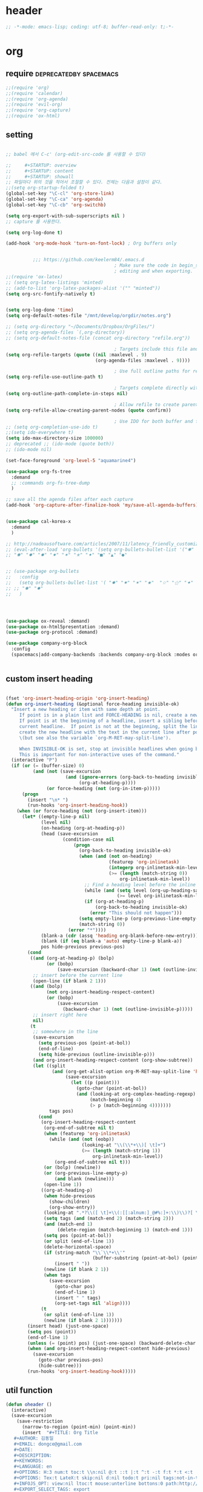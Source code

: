 # -*- coding: utf-8; -*-


* header
  #+BEGIN_SRC emacs-lisp
    ;; -*-mode: emacs-lisp; coding: utf-8; buffer-read-only: t;-*-
  #+END_SRC

* org 
** require                                          :deprecatedby:spacemacs:
   #+BEGIN_SRC emacs-lisp 
     ;;(require 'org)
     ;;(require 'calendar)
     ;;(require 'org-agenda)
     ;;(require 'evil-org)
     ;;(require 'org-capture)
     ;;(require 'ox-html)
   #+END_SRC
** setting
   #+BEGIN_SRC emacs-lisp

     ;; babel 에서 C-c' (org-edit-src-code 를 사용할 수 있다)

     ;;     #+STARTUP: overview
     ;;     #+STARTUP: content
     ;;     #+STARTUP: showall
     ;; 파일마다 위의 것을 적어서 조절할 수 있다. 전체는 다음과 설정이 같다. 
     ;;(setq org-startup-folded t)
     (global-set-key "\C-cl" 'org-store-link)
     (global-set-key "\C-ca" 'org-agenda)
     (global-set-key "\C-cb" 'org-switchb)

     (setq org-export-with-sub-superscripts nil )
     ;; capture 를 사용한다. 

     (setq org-log-done t)

     (add-hook 'org-mode-hook 'turn-on-font-lock) ; Org buffers only


               ;;; https://github.com/keelerm84/.emacs.d
                                             ; Make sure the code in begin_src blocks is colorized both when
                                             ; editing and when exporting.
     ;;(require 'ox-latex)
     ;; (setq org-latex-listings 'minted)
     ;; (add-to-list 'org-latex-packages-alist '("" "minted"))
     (setq org-src-fontify-natively t)


     (setq org-log-done 'time)
     (setq org-default-notes-file "/mnt/develop/orgdir/notes.org")

     ;; (setq org-directory "~/Documents/Dropbox/OrgFiles/")
     ;; (setq org-agenda-files `(,org-directory))
     ;; (setq org-default-notes-file (concat org-directory "refile.org"))

                                             ; Targets include this file and any file contributing to the agenda - up to 9 levels deep
     (setq org-refile-targets (quote ((nil :maxlevel . 9)
                                      (org-agenda-files :maxlevel . 9))))

                                             ; Use full outline paths for refile targets - we file directly with IDO
     (setq org-refile-use-outline-path t)

                                             ; Targets complete directly with IDO
     (setq org-outline-path-complete-in-steps nil)

                                             ; Allow refile to create parent tasks with confirmation
     (setq org-refile-allow-creating-parent-nodes (quote confirm))

                                             ; Use IDO for both buffer and file completion and ido-everywhere to t
     ;; (setq org-completion-use-ido t)
     ;;(setq ido-everywhere t)
     (setq ido-max-directory-size 100000)
     ;; deprecated ;; (ido-mode (quote both))
     ;; (ido-mode nil)

     (set-face-foreground 'org-level-5 "aquamarine4")

     (use-package org-fs-tree 
       :demand
       ;; :commands org-fs-tree-dump
       )

     ;; save all the agenda files after each capture
     (add-hook 'org-capture-after-finalize-hook 'my/save-all-agenda-buffers)


     (use-package cal-korea-x
       :demand
       )

     ;; http://nadeausoftware.com/articles/2007/11/latency_friendly_customized_bullets_using_unicode_characters
     ;; (eval-after-load 'org-bullets '(setq org-bullets-bullet-list '("✺" "✹" "✸" "✷" "✶" "✭" "✦" "■" "▲" "●" )))
     ;; "✺" "✹" "✸" "✷" "✶" "✭" "✦" "■" "▲" "●"


     ;; (use-package org-bullets
     ;;   :config
     ;;   (setq org-bullets-bullet-list '( "✸" "✷" "✶" "★"  "☆" "⚝" "✦" "■" "▲" "●" ))
     ;; ;; "✺" "✹"
     ;;   )




     (use-package ox-reveal :demand)
     (use-package ox-html5presentation :demand)
     (use-package org-protocol :demand)

     (use-package company-org-block
       :config
       (spacemacs|add-company-backends :backends company-org-block :modes org-mode))


   #+END_SRC

** custom insert heading

   #+BEGIN_SRC emacs-lisp

     (fset 'org-insert-heading-origin 'org-insert-heading)
     (defun org-insert-heading (&optional force-heading invisible-ok)
       "Insert a new heading or item with same depth at point.
          If point is in a plain list and FORCE-HEADING is nil, create a new list item.
          If point is at the beginning of a headline, insert a sibling before the
          current headline.  If point is not at the beginning, split the line,
          create the new headline with the text in the current line after point
          \(but see also the variable `org-M-RET-may-split-line').

          When INVISIBLE-OK is set, stop at invisible headlines when going back.
          This is important for non-interactive uses of the command."
       (interactive "P")
       (if (or (= (buffer-size) 0)
               (and (not (save-excursion
                           (and (ignore-errors (org-back-to-heading invisible-ok))
                                (org-at-heading-p))))
                    (or force-heading (not (org-in-item-p)))))
           (progn
             (insert "\n* ")
             (run-hooks 'org-insert-heading-hook))
         (when (or force-heading (not (org-insert-item)))
           (let* ((empty-line-p nil)
                  (level nil)
                  (on-heading (org-at-heading-p))
                  (head (save-excursion
                          (condition-case nil
                              (progn
                                (org-back-to-heading invisible-ok)
                                (when (and (not on-heading)
                                           (featurep 'org-inlinetask)
                                           (integerp org-inlinetask-min-level)
                                           (>= (length (match-string 0))
                                               org-inlinetask-min-level))
                                  ;; Find a heading level before the inline task
                                  (while (and (setq level (org-up-heading-safe))
                                              (>= level org-inlinetask-min-level)))
                                  (if (org-at-heading-p)
                                      (org-back-to-heading invisible-ok)
                                    (error "This should not happen")))
                                (setq empty-line-p (org-previous-line-empty-p))
                                (match-string 0))
                            (error "*"))))
                  (blank-a (cdr (assq 'heading org-blank-before-new-entry)))
                  (blank (if (eq blank-a 'auto) empty-line-p blank-a))
                  pos hide-previous previous-pos)
             (cond
              ((and (org-at-heading-p) (bolp)
                    (or (bobp)
                        (save-excursion (backward-char 1) (not (outline-invisible-p)))))
               ;; insert before the current line
               (open-line (if blank 2 1)))
              ((and (bolp)
                    (not org-insert-heading-respect-content)
                    (or (bobp)
                        (save-excursion
                          (backward-char 1) (not (outline-invisible-p)))))
               ;; insert right here
               nil)
              (t
               ;; somewhere in the line
               (save-excursion
                 (setq previous-pos (point-at-bol))
                 (end-of-line)
                 (setq hide-previous (outline-invisible-p)))
               (and org-insert-heading-respect-content (org-show-subtree))
               (let ((split
                      (and (org-get-alist-option org-M-RET-may-split-line 'headline)
                           (save-excursion
                             (let ((p (point)))
                               (goto-char (point-at-bol))
                               (and (looking-at org-complex-heading-regexp)
                                    (match-beginning 4)
                                    (> p (match-beginning 4)))))))
                     tags pos)
                 (cond
                  (org-insert-heading-respect-content
                   (org-end-of-subtree nil t)
                   (when (featurep 'org-inlinetask)
                     (while (and (not (eobp))
                                 (looking-at "\\(\\*+\\)[ \t]+")
                                 (>= (length (match-string 1))
                                     org-inlinetask-min-level))
                       (org-end-of-subtree nil t)))
                   (or (bolp) (newline))
                   (or (org-previous-line-empty-p)
                       (and blank (newline)))
                   (open-line 1))
                  ((org-at-heading-p)
                   (when hide-previous
                     (show-children)
                     (org-show-entry))
                   (looking-at ".*?\\([ \t]+\\(:[[:alnum:]_@#%:]+:\\)\\)?[ \t]*$")
                   (setq tags (and (match-end 2) (match-string 2)))
                   (and (match-end 1)
                        (delete-region (match-beginning 1) (match-end 1)))
                   (setq pos (point-at-bol))
                   (or split (end-of-line 1))
                   (delete-horizontal-space)
                   (if (string-match "\\`\\*+\\'"
                                     (buffer-substring (point-at-bol) (point)))
                       (insert " "))
                   (newline (if blank 2 1))
                   (when tags
                     (save-excursion
                       (goto-char pos)
                       (end-of-line 1)
                       (insert " " tags)
                       (org-set-tags nil 'align))))
                  (t
                   (or split (end-of-line 1))
                   (newline (if blank 2 1)))))))
             (insert head) (just-one-space)
             (setq pos (point))
             (end-of-line 1)
             (unless (= (point) pos) (just-one-space) (backward-delete-char 1))
             (when (and org-insert-heading-respect-content hide-previous)
               (save-excursion
                 (goto-char previous-pos)
                 (hide-subtree)))
             (run-hooks 'org-insert-heading-hook)))))
   #+END_SRC
** util function 
    #+BEGIN_SRC emacs-lisp
      (defun oheader () 
        (interactive)
        (save-excursion
          (save-restriction
            (narrow-to-region (point-min) (point-min))
            (insert  "#+TITLE: Org Title
         ,#+AUTHOR: 김동일
         ,#+EMAIL: dongce@gmail.com
         ,#+DATE: 
         ,#+DESCRIPTION: 
         ,#+KEYWORDS:
         ,#+LANGUAGE: en
         ,#+OPTIONS: H:3 num:t toc:t \\n:nil @:t ::t |:t ^:t -:t f:t *:t <:t
         ,#+OPTIONS: Tex:t LateX:t skip:nil d:nil todo:t pri:nil tags:not-in-toc
         ,#+INFOJS_OPT: view:nil ltoc:t mouse:unterline bottons:0 path:http://orgmode.org/org-info.js
         ,#+EXPORT_SELECT_TAGS: export
         ,#+EXPORT_EXCLUDE_TAGS: noexport
         ,#+LINK_UP:
         ,#+LINK_HOME:
         ,#+XSLT:")))) 

      (defun org-insert-star( &optional arg)

        (interactive "^p") 
        (or arg (setq arg 1))
        (move-beginning-of-line nil) 
        (while (looking-at "\\*+") (forward-char)) 

        (while (> arg 0)
          (insert "*")
          (setq arg (1- arg)))
        (if (not  (looking-at " ")) (insert " ")))


      (defun my/save-all-agenda-buffers ()
        "Function used to save all agenda buffers that are
         currently open, based on `org-agenda-files'."
        (interactive)
        (save-current-buffer
          (dolist (buffer (buffer-list t))
            (set-buffer buffer)
            (when (member (buffer-file-name)
                          (mapcar 'expand-file-name (org-agenda-files t)))
              (save-buffer)))))

      (defun  org-link-copy-image ()
        (interactive)
        (copy-image-file (org-element-property :path (org-element-context) )))

      (defun  org-link-copy-file ()
        (interactive)
        (copy-files (org-element-property :path (org-element-context) )))

      ;;; * 저장되어 있는 모든 링크를 넣는다.
      (defun org-insert-alllink ()
        (interactive)
        (while org-stored-links
          (insert "\n ")
          (org-insert-link t (car  (car org-stored-links)  ) (cadr  (car org-stored-links)  ))))

      (defun count-org-items (&optional level operator match scope skip)
        "Print a counting of outline items."
        (interactive)
        (let ((headline-level (or level 1)) ; 1-8
              (op (or operator '=))) ; '>= '<= '> '<
          (save-excursion
            (message "Counting of level%s%d outline items (match=%s, scope=%s, 
      skip=%s): %d"
                     op headline-level match scope skip
                     (eval (append (list '+)
                                   (org-map-entries
                                    `(lambda () (if (,op (org-outline-level) 
                                                     ,headline-level) 1 0))
                                    match scope skip)))))))



      (defun org-star-next-level ()
        (interactive)
        (org-insert-star (+ 1 (org-current-level))))

     #+END_SRC

** helm refile

   [[http://pages.sachachua.com/.emacs.d/Sacha.html#orgheadline13][Sacha Chua's Emacs configuration]]
    #+BEGIN_SRC emacs-lisp :tangle no


      ;;spacemacs-deprecated;;;;;; Refile settings
      ;;spacemacs-deprecated;;; Exclude DONE state tasks from refile targets
      ;;spacemacs-deprecated;;(defun bh/verify-refile-target ()
      ;;spacemacs-deprecated;;  "Exclude todo keywords with a done state from refile targets"
      ;;spacemacs-deprecated;;  (not (member (nth 2 (org-heading-components)) org-done-keywords)))
      ;;spacemacs-deprecated;;
      ;;spacemacs-deprecated;;(setq org-refile-target-verify-function 'bh/verify-refile-target)

       ;;; [[http://pages.sachachua.com/.emacs.d/Sacha.html#orgheadline13][Sacha Chua's Emacs configuration]]

       ;;; org helm refile
       (defvar my/helm-org-refile-locations nil)
       (defvar my/org-refile-last-location nil)

       (defun my/helm-org-clock-in-and-track-from-refile (candidate)
         (let ((location (org-refile--get-location candidate my/helm-org-refile-locations)))
           (save-window-excursion
             (org-refile 4 nil location)
             (my/org-clock-in-and-track)
             t)))

       (defun my/org-get-todays-items-as-refile-candidates ()
         "Return items scheduled for today, ready for choosing during refiling."
         (delq
          nil
          (mapcar
           (lambda (s)
             (if (get-text-property 0 'org-marker s)
                 (list
                  s
                  (buffer-file-name (marker-buffer (get-text-property 0 'org-marker s)))
                  nil
                  (marker-position (get-text-property 0 'org-marker s)))))
           (save-window-excursion (my/org-get-entries-fn (calendar-current-date) (calendar-current-date))))))

       ;; Based on http://emacs.stackexchange.com/questions/4063/how-to-get-the-raw-data-for-an-org-mode-agenda-without-an-agenda-view
       (defun my/org-get-entries-fn (begin end)
         "Return org schedule items between BEGIN and END.
            USAGE:  (org-get-entries-fn '(6 1 2015) '(6 30 2015))"
         (unless
             (and
              (calendar-date-is-valid-p begin)
              (calendar-date-is-valid-p end))
           (let ((debug-on-quit nil))
             (signal 'quit `("One or both of your gregorian dates are invalid."))))
         (let* (
                result
                (org-agenda-prefix-format "  • ")
                (org-agenda-entry-types '(:scheduled))
                (date-after
                 (lambda (date num)
                   "Return the date after NUM days from DATE."
                   (calendar-gregorian-from-absolute
                    (+ (calendar-absolute-from-gregorian date) num))))
                (enumerate-days
                 (lambda (begin end)
                   "Enumerate date objects between BEGIN and END."
                   (when (> (calendar-absolute-from-gregorian begin)
                            (calendar-absolute-from-gregorian end))
                     (error "Invalid period : %S - %S" begin end))
                   (let ((d begin) ret (cont t))
                     (while cont
                       (push (copy-sequence d) ret)
                       (setq cont (not (equal d end)))
                       (setq d (funcall date-after d 1)))
                     (nreverse ret)))) )
           (org-agenda-reset-markers)
           (setq org-agenda-buffer
                 (when (buffer-live-p org-agenda-buffer)
                   org-agenda-buffer))
           (org-compile-prefix-format nil)
           (setq result
                 (loop for date in (funcall enumerate-days begin end) append
                       (loop for file in (org-agenda-files nil 'ifmode)
                             append
                             (progn
                               (org-check-agenda-file file)
                               (apply 'org-agenda-get-day-entries file date org-agenda-entry-types)))))
           (unless (buffer-live-p (get-buffer org-agenda-buffer-name))
             (get-buffer-create org-agenda-buffer-name))
           (with-current-buffer (get-buffer org-agenda-buffer-name)
             (org-agenda-mode)
             (setq buffer-read-only t)
             (let ((inhibit-read-only t))
               (erase-buffer))
             (mapcar
              (lambda (x)
                (let ((inhibit-read-only t))
                  (insert (format "%s" x) "\n")))
              result))
           ;;    (display-buffer org-agenda-buffer-name t)
           result))

       (defun my/helm-org-create-task (candidate)
         (let ((entry (org-capture-select-template "T")))
           (org-capture-set-plist entry)
           (org-capture-get-template)
           (org-capture-set-target-location)
           (condition-case error
               (progn
                 (org-capture-put
                  :template
                  (org-capture-fill-template
                   (sacha/org-capture-prefill-template (org-capture-get :template)
                                                       candidate)))
                 (org-capture-place-template
                  (equal (car (org-capture-get :target)) 'function)))
             ((error quit)
              (if (get-buffer "*Capture*") (kill-buffer "*Capture*"))
              (error "Capture abort: %s" error)))) t)

       (defun my/helm-org-refile-read-location (tbl)
         (setq my/helm-org-refile-locations tbl)
         (helm
          (list
           ;; (helm-build-sync-source "Today's tasks"
           ;;   :candidates (mapcar (lambda (a) (cons (car a) a))
           ;;                       (my/org-get-todays-items-as-refile-candidates))
           ;;   :action '(("Select" . identity)
           ;;             ("Clock in and track" . my/helm-org-clock-in-and-track-from-refile)
           ;;             ("Draw index card" . my/helm-org-prepare-index-card-for-subtree))
           ;;   :history 'org-refile-history)
           (helm-build-sync-source "Refile targets"
             :candidates (mapcar (lambda (a) (cons (car a) a)) tbl)
             :action '(("Select" . identity)
                       ("Clock in and track" . my/helm-org-clock-in-and-track-from-refile)
                       ("Draw index card" . my/helm-org-prepare-index-card-for-subtree))
             :history 'org-refile-history)
           (helm-build-dummy-source "Create task"
             :action (helm-make-actions
                      "Create task"
                      'my/helm-org-create-task)))))

       (defun my/org-refile-get-location (&optional prompt default-buffer new-nodes no-exclude)
         "Prompt the user for a refile location, using PROMPT.
              PROMPT should not be suffixed with a colon and a space, because
              this function appends the default value from
              `org-refile-history' automatically, if that is not empty.
              When NO-EXCLUDE is set, do not exclude headlines in the current subtree,
              this is used for the GOTO interface."
         (let ((org-refile-targets org-refile-targets)
               (org-refile-use-outline-path org-refile-use-outline-path)
               excluded-entries)
           (when (and (derived-mode-p 'org-mode)
                      (not org-refile-use-cache)
                      (not no-exclude))
             (org-map-tree
              (lambda()
                (setq excluded-entries
                      (append excluded-entries (list (org-get-heading t t)))))))
           (setq org-refile-target-table
                 (org-refile-get-targets default-buffer
                                         ;; excluded-entries
                                         )))
         (unless org-refile-target-table
           (user-error "No refile targets"))
         (let* ((cbuf (current-buffer))
                (partial-completion-mode nil)
                (cfn (buffer-file-name (buffer-base-buffer cbuf)))
                (cfunc (if (and org-refile-use-outline-path
                                org-outline-path-complete-in-steps)
                           'org-olpath-completing-read
                         'org-icompleting-read))
                (extra (if org-refile-use-outline-path "/" ""))
                (cbnex (concat (buffer-name) extra))
                (filename (and cfn (expand-file-name cfn)))
                (tbl (mapcar
                      (lambda (x)
                        (if (and (not (member org-refile-use-outline-path
                                              '(file full-file-path)))
                                 (not (equal filename (nth 1 x))))
                            (cons (concat (car x) extra " ("
                                          (file-name-nondirectory (nth 1 x)) ")")
                                  (cdr x))
                          (cons (concat (car x) extra) (cdr x))))
                      org-refile-target-table))
                (completion-ignore-case t)
                cdef
                (prompt (concat prompt
                                (or (and (car org-refile-history)
                                         (concat " (default " (car org-refile-history) ")"))
                                    (and (assoc cbnex tbl) (setq cdef cbnex)
                                         (concat " (default " cbnex ")"))) ": "))
                pa answ parent-target child parent old-hist)
           (setq old-hist org-refile-history)
           ;; Use Helm's sources instead
           (setq answ (my/helm-org-refile-read-location tbl))
           (cond
            ((and (stringp answ)
                  (setq pa (org-refile--get-location answ tbl)))
             (org-refile-check-position pa)
             (when (or (not org-refile-history)
                       (not (eq old-hist org-refile-history))
                       (not (equal (car pa) (car org-refile-history))))
               (setq org-refile-history
                     (cons (car pa) (if (assoc (car org-refile-history) tbl)
                                        org-refile-history
                                      (cdr org-refile-history))))
               (if (equal (car org-refile-history) (nth 1 org-refile-history))
                   (pop org-refile-history)))
             (setq my/org-refile-last-location pa)
             pa)
            ((and (stringp answ) (string-match "\\`\\(.*\\)/\\([^/]+\\)\\'" answ))
             (setq parent (match-string 1 answ)
                   child (match-string 2 answ))
             (setq parent-target (org-refile--get-location parent tbl))
             (when (and parent-target
                        (or (eq new-nodes t)
                            (and (eq new-nodes 'confirm)
                                 (y-or-n-p (format "Create new node \"%s\"? "
                                                   child)))))
               (org-refile-new-child parent-target child)))
            ((listp answ) answ) ;; Sacha: Helm returned a refile location
            ((not (equal answ t))
             (user-error "Invalid target location")))))

       (add-hook 'org-after-refile-insert-hook
                 (lambda () (save-buffer)
                   ;; (auto-save-mode)
                   ))


       (fset 'org-refile-get-location 'my/org-refile-get-location)



    #+END_SRC

#+RESULTS:
: my/org-refile-get-location

** org babel
*** calc
    #+BEGIN_SRC emacs-lisp :tangle no

      ;; [[file:t:/usr/local/editor/emacsW32/site-lisp/elpa/org-20151123/ob-calc.el::(defun%20org-babel-execute:calc%20(body%20params)][src from]]

      (defun org-babel-execute:calc (body params)
        "Execute a block of calc code with Babel."
        (unless (get-buffer "*Calculator*")
          (save-window-excursion (calc) (calc-quit)))
        (let* ((vars (mapcar #'cdr (org-babel-get-header params :var)))
               (org--var-syms (mapcar #'car vars))
               (var-names (mapcar #'symbol-name org--var-syms)))
          (mapc
           (lambda (pair)
             (calc-push-list (list (cdr pair)))
             (calc-store-into (car pair)))
           vars)
          (mapc
           (lambda (line)
             (when (> (length line) 0)
               (cond
                ;; simple variable name
                ((member line var-names) (calc-recall (intern line)))
                ;; stack operation
                ((string= "'" (substring line 0 1))
                 (funcall (lookup-key calc-mode-map (substring line 1)) ))
                ((string= "`" (substring line 0 1))
                 (eval (read  (substring line 1)) ))
                ;; complex expression
                (t
                 (calc-push-list
                  (list (let ((res (calc-eval line)))
                          (cond
                           ((numberp res) res)
                           ((math-read-number res) (math-read-number res))
                           ((listp res) (error "Calc error \"%s\" on input \"%s\""
                                               (cadr res) line))
                           (t (replace-regexp-in-string
                               "'" ""
                               (calc-eval
                                (math-evaluate-expr
                                 ;; resolve user variables, calc built in
                                 ;; variables are handled automatically
                                 ;; upstream by calc
                                 (mapcar #'org-babel-calc-maybe-resolve-var
                                         ;; parse line into calc objects
                                         (car (math-read-exprs line)))))))))
                        ))))))
           (mapcar #'org-babel-trim
                   (split-string (org-babel-expand-body:calc body params) "[\n\r]"))))
        (save-excursion
          (with-current-buffer (get-buffer "*Calculator*")
            (calc-eval (calc-top 1)))))
    #+END_SRC

** elfeed
   #+BEGIN_SRC emacs-lisp :tangle no

     ;; (use-package elfeed-goodies
     ;;   :commands elfeed
     ;;   :init
     ;;   (with-eval-after-load 'elfeed
     ;;     (elfeed-goodies/setup))) 


     (use-package elfeed-org
       :commands elfeed
       :init
       (elfeed-org)
       (defun private/org-elfeed-entry-store-link ()
         (when elfeed-show-entry
           (let* ((link (elfeed-entry-link elfeed-show-entry))
                  (title (elfeed-entry-title elfeed-show-entry)))
             (org-store-link-props
              :link link
              :description title)
             )))
       (add-hook 'org-store-link-functions
                 'private/org-elfeed-entry-store-link)
       (defun elfeedurl ()
         (interactive)
         (let ((url (get-text-property (point) 'shr-url)))
           (kill-new url)
           (message url ))))
   #+END_SRC


** copy-link

*** reference
    #+begin_src emacs-lisp :tangle no
 (defun my-yank-org-link (text)
   (if (derived-mode-p 'org-mode)
       (insert text)
     (string-match org-bracket-link-regexp text)
     (insert (substring text (match-beginning 1) (match-end 1)))))

 (defun my-org-retrieve-url-from-point ()
   (interactive)
   (let* ((link-info (assoc :link (org-context)))
          (text (when link-info
                  ;; org-context seems to return nil if the current element
                  ;; starts at buffer-start or ends at buffer-end
                  (buffer-substring-no-properties (or (cadr link-info) (point-min))
                                                  (or (caddr link-info) (point-max))))))
     (if (not text)
         (error "Not in org link")
       (add-text-properties 0 (length text) '(yank-handler (my-yank-org-link)) text)
       (kill-new text))))
    #+end_src
*** modified
    #+begin_src emacs-lisp 

      (defun my-org-retrieve-path-from-point ()
        (interactive)
        (let* ((text (buffer-substring-no-properties  (point-at-bol) (point-at-eol))))
          (string-match org-bracket-link-regexp text)
          (setf text (s-replace-all
                     '(("/" . "\\") ("file:" . ""))
                     (file-truename (substring text (match-beginning 3) (match-end 3)))))
          (message text)
          (kill-new text)))
    #+end_src

    #+RESULTS:
    : my-org-retrieve-path-from-point

* narrow
  
** zones                                                        :deprecated:
   #+BEGIN_SRC emacs-lisp :tangle no
     (use-package zones
       :config

       (defun zone-activate (orig-fun &rest args)
         (setf zz-add-zone-anyway-p t)
         (apply orig-fun args)
         (setf zz-add-zone-anyway-p nil))

       ;;(advice-add 'org-narrow-to-subtree :before #'(lambda (&rest args) (setf zz-add-zone-anyway-p 1)))
       ;;(advice-add 'org-narrow-to-subtree :after  #'(lambda (&rest args) (setf zz-add-zone-anyway-p nil)))
       (advice-add 'org-narrow-to-subtree :around #'zone-activate))
   #+END_SRC

   #+RESULTS:
   : t

* latex                                                         :deprecated:
#+BEGIN_SRC emacs-lisp :tangle no
  ;;;_ attach-file 

  ;;; http://jkitchin.github.io/blog/2013/09/30/Attaching-code-blocks-to-a-pdf-file-during-export/
  ;; * Attaching code blocks to a pdf file during export
  ;;   :PROPERTIES:
  ;;   :categories: org-mode
  ;;   :date:     2013/09/30 21:58:52
  ;;   :updated:  2013/09/30 21:58:52
  ;;   :END:
  ;; This post is a further exploration of using the export filters to modify construction of content exported from org-mode. In this post we look at some code that will save all of the code-blocks in an org-buffer to systematically named files, and then attach the files to an exported pdf file. We will use the [[http://www.ctan.org/tex-archive/macros/latex/contrib/attachfile][attachfile]] LaTeX package to attach the scripts. We will build off of [[http://jkitchin.github.io/blog/2013/09/28/Customizing-export-of-code-blocks-in-HTML/][this post]] for the filters.

  ;; First, let us put in a gratuitous code block. In the rendered pdf, this script will be embedded in the pdf. I am not quite ready to build a filter that supports multiple backends, so in this post we just modify the latex export.

  ;; #+BEGIN_SRC python
  ;; name = 'John'
  ;; print 'Hello {0}'.format(name)
  ;; #+END_SRC

  ;; #+RESULTS:
  ;; : Hello John

  ;; We are only going to attach the python code blocks in this example, and ignore all the other blocks. We will basically use the same kind strategy we have used before. We will initially parse the buffer to get a list of all the code blocks. Then we create a filter for the src-blocks that keeps a counter of src-blocks, and depending on the type of the nth src-block, we will save the file, and modify the text for that block. Here is our code for the list of code blocks.

  ;; #+BEGIN_SRC emacs-lisp
  ;; (setq src-block-list 
  ;;       (org-element-map (org-element-parse-buffer) 'src-block 
  ;;         (lambda (src-block) src-block)))
  ;; #+END_SRC

  ;; #+RESULTS:

  ;; Now we create the filter. 

  ;; #+BEGIN_SRC emacs-lisp
  ;; (defun ox-mrkup-filter-src-block (text back-end info)
  ;;   (catch 'return text)
  ;;   (let ((src-block (nth counter src-block-list)))
  ;;     (if (string= (org-element-property :language src-block) "python")
  ;;         (progn 
  ;;           (setq scriptname (format "py-%d.py" counter))
  ;;           ;; save code block
  ;;           (with-temp-buffer
  ;;             (insert (org-element-property :value src-block))
  ;;             (write-region (point-min) (point-max) scriptname ))
         
  ;;           (setq output (format "%s\n\\attachfile{%s} Double click me to open" text scriptname)))
  ;;       ;; else
  ;;       (setq output text)))
  ;;   ;; increment counter no matter what so next block is processed
  ;;   (setq counter (+ counter 1))
  ;;   ;; return output
  ;;   output)
  ;; #+END_SRC

  ;; #+RESULTS:

  ;; Finally, we export the document to LaTeX, and run pdflatex on it to generate the pdf.

  ;; #+BEGIN_SRC emacs-lisp
  ;; (let ((counter 0)
  ;;       ;; these packages are loaded in the latex file
  ;;       (org-latex-default-packages-alist 
  ;;        '(("utf8" "inputenc" nil)
  ;;   ("T1" "fontenc" nil)
  ;;   ("" "fixltx2e" nil)
  ;;          ("" "lmodern" nil)
  ;;          ("" "minted" nil) ;; for code syntax highlighting
  ;;          ;; customize how pdf links look
  ;;          ("linktocpage,
  ;;            pdfstartview=FitH,
  ;;            colorlinks,
  ;;            linkcolor=blue,
  ;;            anchorcolor=blue,
  ;;            citecolor=blue,
  ;;            filecolor=blue,
  ;;            menucolor=blue,
  ;;            urlcolor=blue" "hyperref" nil)))
  ;;       (org-export-filter-src-block-functions '(ox-mrkup-filter-src-block))
  ;;       (async nil)
  ;;       (subtreep nil)
  ;;       (visible-only nil)
  ;;       (body-only nil)
  ;;       (ext-plist '()))
  ;;   (org-latex-export-to-pdf async subtreep visible-only body-only ext-plist))
  ;; #+END_SRC

  ;; #+RESULTS:

  ;; Check out the result: file:attaching-code-blocks-to-a-pdf.pdf. This text won't show up in the pdf. I had some difficulty including the link via org-links. The export engine wanted to embed it as a pdf in itself! That does not seem to work. 



  ;;;_ djcb-org-article
  ;;;_ MATH 

  ;;; http://en.wikibooks.org/wiki/LaTeX/Mathematics 


  ;; -------------------------------------
  ;; -- PDF
  ;; -------------------------------------
  ;; 'djcb-org-article' for export org documents to the LaTex 'article', using
  ;; XeTeX and some fancy fonts; requires XeTeX (see org-latex-to-pdf-process)
  ;; -----------------------------------------------------------------------------
  ;; http://emacs-fu.blogspot.com/2011/04/nice-looking-pdfs-with-org-mode-and.html
  ;; http://comments.gmane.org/gmane.emacs.orgmode/40221
  ;; -----------------------------------------------------------------------------
  ;; Install Packages:
  ;; + texlive-all  
  ;; + texlive-xetex
  ;; + ttf-sil-gentium
  ;; + ttf-sil-gentium-basic
  ;; + ttf-sil-charis
  ;; + ttf-dejavu
  ;; -----------------------------------------------------------------------------
  ;; Make sure to include the latex class in you header:
  ;; #+LaTeX_CLASS: djcb-org-article
  ;; -----------------------------------------------------------------------------
  (use-package org-latex
    :config
    (add-to-list
     'org-latex-classes
     '("minted-org-article"
       "\\documentclass[11pt,a4paper]{article}
               \\usepackage{minted}
               \\usemintedstyle{emacs}
               \\newminted{common-lisp}{fontsize=10}
                       \\usepackage[T1]{fontenc}
                       \\usepackage{hyperref}
                       \\usepackage{fontspec}
                       \\usepackage{graphicx}
                       \\defaultfontfeatures{Mapping=tex-text}
                       \\setromanfont{Gentium}
                       \\setromanfont [BoldFont={Gentium Basic Bold},
                                       ItalicFont={Gentium Basic Italic}]{Gentium Basic}
                       \\setmonofont[Scale=0.8]{DejaVu Sans Mono}
                       \\usepackage{geometry}
                       \\geometry{a4paper, textwidth=6.5in, textheight=10in,
                                   marginparsep=7pt, marginparwidth=.6in}
                       \\pagestyle{empty}
                       \\title{}
                             [NO-DEFAULT-PACKAGES]
                             [NO-PACKAGES]"
       ("\\section{%s}" . "\\section*{%s}")
       ("\\subsection{%s}" . "\\subsection*{%s}")
       ("\\subsubsection{%s}" . "\\subsubsection*{%s}")
       ("\\paragraph{%s}" . "\\paragraph*{%s}")
       ("\\subparagraph{%s}" . "\\subparagraph*{%s}"))))

                       ;; \\setsansfont{Charis SIL}

  ;;; http://orgmode.org/worg/org-contrib/babel/examples/article-class.html

  ;; -----------------------------------------------------------------------------
  ;; Added Syntax Highlighting Support
  ;; http://orgmode.org/worg/org-tutorials/org-latex-export.html
  ;; #+LaTeX_HEADER: \usepackage{minted}
  ;; #+LaTeX_HEADER: \usemintedstyle{emacs}
  ;; #+LaTeX_HEADER: \newminted{common-lisp}{fontsize=\footnotesize}
  ;; -----------------------------------------------------------------------------
  ;; Install Packages:
  ;; + python-pygments
  ;; -----------------------------------------------------------------------------
  ;; (setq org-latex-listings 'minted)
  ;; (setq org-latex-custom-lang-environments
  ;;       '(
  ;;     (emacs-lisp "common-lispcode")
  ;;        ))
  ;; (setq org-latex-minted-options
  ;;       '(("frame" "lines")
  ;;         ("fontsize" "\\scriptsize")
  ;;     ("linenos" "")
  ;; ))
  ;; (setq org-latex-to-pdf-process
  ;;       '("xelatex --shell-escape -interaction nonstopmode %f"
  ;;     "xelatex --shell-escape -interaction nonstopmode %f")) ;; for multiple passes
  ;; ;; Not sure if this is actually setting the export class correctly.
  ;; (setq org-export-latex-class "djcb-org-article")
  ;;
  ;;
#+END_SRC


* helm-org
** deprecated 
 #+BEGIN_SRC emacs-lisp :tangle no
   ;;(defcustom helm-org-headings-max-depth 8)

   (defun helm-org-headings (&optional n)
     (interactive "p")
     (if (> n  1)
         (progn
           (make-local-variable 'helm-org-headings-max-depth)
           (setf helm-org-headings-max-depth n)))
     (helm-org-in-buffer-headings))

 #+END_SRC

 #+RESULTS:
 : helm-org-headings

* org-bullets

#+BEGIN_SRC emacs :tangle no
 '(org-bullets-bullet-list (quote ("🔯" "☀" "✱" "❖" "✦" "✢" "★" "≣")))

#+END_SRC

* bigblow

** org-mu4e


 #+BEGIN_SRC emacs-lisp

   (use-package org-mu4e
     :config
     (setq org-mu4e-link-query-in-headers-mode nil)
     (setq org-mu4e-convert-to-html t)
     (setq mu4e-debug nil))


   ;;; POLY-MODE is works but not good
   ;;deprecated;;(with-package
   ;;deprecated;;  (poly-mode)
   ;;deprecated;;
   ;;deprecated;;  (defun pm--bigblow-tail-matcher (ahead)
   ;;deprecated;;    (when (< ahead 0)
   ;;deprecated;;      (error "backwards tail match not implemented"))
   ;;deprecated;;    (let ((end (buffer-end 1)))
   ;;deprecated;;      (cons (max 1 (- end 1)) end)))
   ;;deprecated;;
   ;;deprecated;;  (defcustom pm-host/bigblow
   ;;deprecated;;    (pm-bchunkmode "bigblow-message" :mode 'message-mode)
   ;;deprecated;;    "message host chunkmode"
   ;;deprecated;;    :group 'hostmodes
   ;;deprecated;;    :type 'object
   ;;deprecated;;    )
   ;;deprecated;;
   ;;deprecated;;  (defcustom pm-inner/bigblow
   ;;deprecated;;    (pm-hbtchunkmode "bigblow-org"
   ;;deprecated;;                     :mode 'poly-org-mode
   ;;deprecated;;                     :head-reg mail-header-separator
   ;;deprecated;;                     :tail-reg 'pm--bigblow-tail-matcher)
   ;;deprecated;;    "bigblow typical chunk"
   ;;deprecated;;    :group 'innermodes
   ;;deprecated;;    :type 'object
   ;;deprecated;;    )
   ;;deprecated;;
   ;;deprecated;;  (defcustom pm-poly/bigblow
   ;;deprecated;;    (pm-polymode-one "bigblow"
   ;;deprecated;;                     :hostmode 'pm-host/bigblow
   ;;deprecated;;                     :innermode 'pm-inner/bigblow)
   ;;deprecated;;    "Noweb typical polymode."
   ;;deprecated;;    :group 'polymodes
   ;;deprecated;;    :type 'object)
   ;;deprecated;;
   ;;deprecated;;  (define-polymode poly-bigblow-mode pm-poly/bigblow)
   ;;deprecated;;  )


   (defun hinfojs ()
     (interactive) 
     (save-excursion
       (save-restriction
         (narrow-to-region (point) (point))
         (insert "#+INFOJS_OPT: view:showall toc:nil ltoc:nil\n")
         )))


   (defun bigblow ()
     "DOCSTRING"
     (interactive )
     (let ((content
            (if (region-active-p)
                (concat
                 (format  "#+begin_src %s\n"
                          (cdr  (assoc  (intern  (s-replace "-mode" ""  (symbol-name  major-mode)))
                                        (mapcar (lambda (x) (cons  (cdr x) (car x))) org-src-lang-modes))))
                 (s-trim (buffer-substring-no-properties (region-beginning) (region-end)))))))
       (mu4e-compose-new)
       (save-excursion
         (save-restriction
           (goto-char (point-min))
           (search-forward mail-header-separator)
           (next-line)
           ;;(org~mu4e-mime-switch-headers-or-body)
           (narrow-to-region (point) (point))
           ;; (insert-line "#+TITLE: 무제")
           (insert-line 
           "#+HTML_HEAD_EXTRA: <script type=\"text/javascript\"> var HS_SHOW_ALL_OPEN_DONE_TREES = false; </script> ")
           (insert-line "#+OPTIONS: toc:nil num:nil p:t ^:{} <:t \\n:t H:6")
           (insert-line "#+STARTUP: showeverything")
           (insert-line "")
           (insert-line "")
           (if content
               (progn

                 (insert-line content)
                 (insert-line "#+end_src")))

           ))(end-of-buffer)))

   (defun orgmail ()
     "DOCSTRING"
     (interactive )
     (save-excursion
       (save-restriction
         (if (region-active-p)
             (narrow-to-region (region-beginning) (region-end))
           (progn
             (org-back-to-heading)
             (narrow-to-region (point ) (org-end-of-subtree ))))
         (goto-char (point-min))
         (let* ((content (buffer-substring-no-properties (point-min) (point-max)))
                (proptitle (car (plist-get (org-export-get-environment ) ':title)))
                (title
                 (if (stringp proptitle)
                     (substring-no-properties proptitle)
                   (condition-case nil (nth 4  (org-heading-components)) (error "무제")) )))
       (mu4e-compose-new)
       (save-excursion
         (save-restriction
           ;; (goto-char (point-min))
           ;; (end-of-line 2)
           (message-goto-to )
           (insert "di7979.kim@hanwhasystems.com")
           (message-goto-subject )
           (if title (insert title) (insert "무제"))
           ;; (search-forward mail-header-separator)
           ;; (next-line)

           (message-goto-body)
           ;;byadvice;;(org~mu4e-mime-switch-headers-or-body)           
           (narrow-to-region (point) (point))
           ;; (if (and  title subregion)
           ;;     (insert-line (format  "#+TITLE: %s" title))
           ;;   (if (not title ) ( insert-line "#+TITLE: 무제"  ))
           ;;   )
           (insert-line "#+HTML_HEAD_EXTRA: <script type=\"text/javascript\"> var HS_SHOW_ALL_OPEN_DONE_TREES = false; </script> ")
           (insert-line "#+OPTIONS: toc:nil num:nil p:t ^:{} <:t \\n:t H:6")
           (insert-line "#+STARTUP: showeverything")
           (insert-line "")
           (insert-line "")
           (insert-line content)

           )) (end-of-buffer)))))

 (defadvice mu4e~compose-handler (after org-mu4e-compose-handler activate)
  (org~mu4e-mime-switch-headers-or-body))    
#+END_SRC

** html head

  #+BEGIN_SRC emacs-lisp

   (setq
    org-html-head
    (mapconcat
     (lambda (x)
       (if (symbolp x)
           (get-string-from-file (symbol-name x ))
         x
         ))
     `(
       "<script type=\"text/javascript\" src=\"http://10.239.12.200/orghtmltheme/styles/bigblow/js/jquery-1.11.0.min.js\"></script>"
       ;;net not supported;;"<script defer type=\"text/javascript\" src=\"http://code.jquery.com/jquery-latest.min.js\"></script>"
       "<script type=\"text/javascript\">"
       ;; /usr/local/emacs/site-lisp/orghtmltheme/styles/bigblow/js/hideshow.min.js
       ,(intern (fullpath "../../thirdparty/orghtmltheme/styles/bigblow/js/hideshow.js"))
       "$(document).ready(function() {hsInit();});"
       "</script>"

       "<style type=\"text/css\">"
       ;; /usr/local/emacs/site-lisp/orghtmltheme/styles/bigblow/css/bigblow.min.css
       ;; /usr/local/emacs/site-lisp/orghtmltheme/styles/bigblow/css/hideshow.min.css
       ,(intern (fullpath "../../thirdparty/orghtmltheme/styles/bigblow/css/bigblow.css"))
       ,(intern (fullpath "../../thirdparty/orghtmltheme/styles/bigblow/css/hideshow.css"))

       ;http://dinoegg.co.kr/_font-family/
       ;; "body, h1, h2, h3, h4, h5 , h6{ font-family: \'Consolas\', \'Malgun Gothic\';}"
       "body, h1, h2, h3, h4, h5 , h6{ font-family: \'Malgun Gothic\';}"
       "h1 { font-size:1.2em;}"
       "h2 { font-size:1.1em;}"
       "h3, h4, h5 { font-size:1.0em;}"
       "p { font-size:0.9em;max-width: 50em}"
       ;; "body {max-width: 60em}"
       "pre {"
       "  border: 1px solid #ccc;"
       "  box-shadow: 3px 3px 3px #eee;"
       "  padding: 8pt;"
       "  font-family: monospace;"
       "  overflow: auto;"
       "  margin: 1.2em;"
       "}"
       "pre.src {"
       "  position: relative;"
       "  overflow: visible;"
       "  padding-top: 1.2em;"
       "  font-family:'Consolas', 'Malgun Gothic';"
       "  font-size:0.9em;"
       "}"
       "pre.src:before {"
       "  display: none;"
       "  position: absolute;"
       "  background-color: white;"
       "  top: -10px;"
       "  right: 10px;"
       "  padding: 3px;"
       "  border: 1px solid black;"
       "}"
       "pre.src:hover:before { display: inline;}"
       "pre.src-sh:before    { content: 'sh'; }"
       "pre.src-bash:before  { content: 'sh'; }"
       "pre.src-emacs-lisp:before { content: 'Emacs Lisp'; }"
       "pre.src-elisp:before { content: 'Emacs Lisp'; }"
       "pre.src-R:before     { content: 'R'; }"
       "pre.src-perl:before  { content: 'Perl'; }"
       "pre.src-java:before  { content: 'Java'; }"
       "pre.src-sql:before   { content: 'SQL'; }"
       "pre.src-cpp:before   { content: 'C/C++'; }"

       ;; pygmentize -S default -f html
       ;; ".hll { background-color: #ffffcc }"
       ;; ".c { color: #408080; font-style: italic } "
       ;; ".err { border: 1px solid #FF0000 } "
       ;; ".k { color: #008000; font-weight: bold } "
       ;; ".o { color: #666666 } "
       ;; ".cm { color: #408080; font-style: italic } "
       ;; ".cp { color: #BC7A00 } "
       ;; ".c1 { color: #408080; font-style: italic } "
       ;; ".cs { color: #408080; font-style: italic } "
       ;; ".gd { color: #A00000 } "
       ;; ".ge { font-style: italic } "
       ;; ".gr { color: #FF0000 } "
       ;; ".gh { color: #000080; font-weight: bold } "
       ;; ".gi { color: #00A000 } "
       ;; ".go { color: #888888 } "
       ;; ".gp { color: #000080; font-weight: bold } "
       ;; ".gs { font-weight: bold } "
       ;; ".gu { color: #800080; font-weight: bold } "
       ;; ".gt { color: #0044DD } "
       ;; ".kc { color: #008000; font-weight: bold } "
       ;; ".kd { color: #008000; font-weight: bold } "
       ;; ".kn { color: #008000; font-weight: bold } "
       ;; ".kp { color: #008000 } "
       ;; ".kr { color: #008000; font-weight: bold } "
       ;; ".kt { color: #B00040 } "
       ;; ".m { color: #666666 } "
       ;; ".s { color: #BA2121 } "
       ;; ".na { color: #7D9029 } "
       ;; ".nb { color: #008000 } "
       ;; ".nc { color: #0000FF; font-weight: bold } "
       ;; ".no { color: #880000 } "
       ;; ".nd { color: #AA22FF } "
       ;; ".ni { color: #999999; font-weight: bold } "
       ;; ".ne { color: #D2413A; font-weight: bold } "
       ;; ".nf { color: #0000FF } "
       ;; ".nl { color: #A0A000 } "
       ;; ".nn { color: #0000FF; font-weight: bold } "
       ;; ".nt { color: #008000; font-weight: bold } "
       ;; ".nv { color: #19177C } "
       ;; ".ow { color: #AA22FF; font-weight: bold } "
       ;; ".w { color: #bbbbbb } "
       ;; ".mb { color: #666666 } "
       ;; ".mf { color: #666666 } "
       ;; ".mh { color: #666666 } "
       ;; ".mi { color: #666666 } "
       ;; ".mo { color: #666666 } "
       ;; ".sb { color: #BA2121 } "
       ;; ".sc { color: #BA2121 } "
       ;; ".sd { color: #BA2121; font-style: italic } "
       ;; ".s2 { color: #BA2121 } "
       ;; ".se { color: #BB6622; font-weight: bold } "
       ;; ".sh { color: #BA2121 } "
       ;; ".si { color: #BB6688; font-weight: bold } "
       ;; ".sx { color: #008000 } "
       ;; ".sr { color: #BB6688 } "
       ;; ".s1 { color: #BA2121 } "
       ;; ".ss { color: #19177C } "
       ;; ".bp { color: #008000 } "
       ;; ".vc { color: #19177C } "
       ;; ".vg { color: #19177C } "
       ;; ".vi { color: #19177C } "
       ;; ".il { color: #666666 } "


       ;; pygmentize -S colorful -f html
       ".hll { background-color: #ffffcc }"
       ".c { color: #888888 }"
       ".err { color: #FF0000; background-color: #FFAAAA }"
       ".k { color: #008800; font-weight: bold }"
       ".o { color: #333333 }"
       ".cm { color: #888888 }"
       ".cp { color: #557799 }"
       ".c1 { color: #888888 }"
       ".cs { color: #cc0000; font-weight: bold }"
       ".gd { color: #A00000 }"
       ".ge { font-style: italic }"
       ".gr { color: #FF0000 }"
       ".gh { color: #000080; font-weight: bold }"
       ".gi { color: #00A000 }"
       ".go { color: #888888 }"
       ".gp { color: #c65d09; font-weight: bold }"
       ".gs { font-weight: bold }"
       ".gu { color: #800080; font-weight: bold }"
       ".gt { color: #0044DD }"
       ".kc { color: #008800; font-weight: bold }"
       ".kd { color: #008800; font-weight: bold }"
       ".kn { color: #008800; font-weight: bold }"
       ".kp { color: #003388; font-weight: bold }"
       ".kr { color: #008800; font-weight: bold }"
       ".kt { color: #333399; font-weight: bold }"
       ".m { color: #6600EE; font-weight: bold }"
       ".s { background-color: #fff0f0 }"
       ".na { color: #0000CC }"
       ".nb { color: #007020 }"
       ".nc { color: #BB0066; font-weight: bold }"
       ".no { color: #003366; font-weight: bold }"
       ".nd { color: #555555; font-weight: bold }"
       ".ni { color: #880000; font-weight: bold }"
       ".ne { color: #FF0000; font-weight: bold }"
       ".nf { color: #0066BB; font-weight: bold }"
       ".nl { color: #997700; font-weight: bold }"
       ".nn { color: #0e84b5; font-weight: bold }"
       ".nt { color: #007700 }"
       ".nv { color: #996633 }"
       ".ow { color: #000000; font-weight: bold }"
       ".w { color: #bbbbbb }"
       ".mb { color: #6600EE; font-weight: bold }"
       ".mf { color: #6600EE; font-weight: bold }"
       ".mh { color: #005588; font-weight: bold }"
       ".mi { color: #0000DD; font-weight: bold }"
       ".mo { color: #4400EE; font-weight: bold }"
       ".sb { background-color: #fff0f0 }"
       ".sc { color: #0044DD }"
       ".sd { color: #DD4422 }"
       ".s2 { background-color: #fff0f0 }"
       ".se { color: #666666; font-weight: bold; background-color: #fff0f0 }"
       ".sh { background-color: #fff0f0 }"
       ".si { background-color: #eeeeee }"
       ".sx { color: #DD2200; background-color: #fff0f0 }"
       ".sr { color: #000000; background-color: #fff0ff }"
       ".s1 { background-color: #fff0f0 }"
       ".ss { color: #AA6600 }"
       ".bp { color: #007020 }"
       ".vc { color: #336699 }"
       ".vg { color: #dd7700; font-weight: bold }"
       ".vi { color: #3333BB }"
       ".il { color: #0000DD; font-weight: bold }"
   ;;; this is my setting
       "#content{text-align:left;max-width:70em}"
       "</style>"
       )
     "\n"
     ))

   (setq org-html-head (s-replace "100px" "2em" org-html-head))



   ;; https://lists.gnu.org/archive/html/emacs-orgmode/2015-08/msg00947.html
   (setq  org-element-use-cache nil)


#+END_SRC

#+RESULTS:

** pygmentize 
   #+BEGIN_SRC emacs-lisp

   ;; https://github.com/jwiegley/org-mode/issues/14

   ;; Use pygments highlighting for code
   (setf pygmentize (w32-unix-eval ( "t:\\usr\\local\\python35\\Scripts\\pygmentize.exe" ) ("/opt/anaconda3/bin/pygmentize") ))
   (defun pygmentize (lang code)
     "Use Pygments to highlight the given code and return the output"
     (with-temp-buffer
       (insert code)
       (let ((lang (or (cdr (assoc lang org-pygments-language-alist)) "text")))
         (shell-command-on-region (point-min) (point-max)
                                  (format "%s -f html -l %s" pygmentize lang)
                                  (buffer-name)
                                  t
                                  ))
       (message (buffer-name))                               
       (goto-char 0 )
       (search-forward "<pre>")
       (save-excursion
         (save-restriction 
           (narrow-to-region (point) (point-max))
           (goto-char (point-max))
           (buffer-substring-no-properties (point-min) (line-end-position -1))))))

   (defun pyg (linum)
     (interactive "P")
     (let* ((outname (concat  (file-name-sans-extension (buffer-file-name)) ".html")))
       (async-shell-command
        (if linum
            (format
             "%s -O full,style=colorful,linenos=inline,linenostart=1 -o %s -f html -l cpp %s " pygmentize outname (buffer-file-name))
          (format  "%s -O full,style=colorful -o %s -f html -l cpp %s " pygmentize outname (buffer-file-name))))))




     ;add whatever you want
   (defconst org-pygments-language-alist
     '(
       ("asymptote" . "asymptote")
       ("awk" . "awk")
       ("C" . "c")
       ("cpp" . "cpp")
       ("clojure" . "clojure")
       ("css" . "css")
       ("D" . "d")
       ("emacs-lisp" . "scheme")
       ("F90" . "fortran")
       ("gnuplot" . "gnuplot")
       ("groovy" . "groovy")
       ("html" . "html")
       ("haskell" . "haskell")
       ("java" . "java")
       ("js" . "js")
       ("julia" . "julia")
       ("latex" . "latex")
       ("lisp" . "newlisp")
       ("makefile" . "makefile")
       ("matlab" . "matlab")
       ("mscgen" . "mscgen")
       ("ocaml" . "ocaml")
       ("octave" . "octave")
       ("perl" . "perl")
       ("picolisp" . "scheme")
       ("python" . "python")
       ("R" . "r")
       ("ruby" . "ruby")
       ("sass" . "sass")
       ("scala" . "scala")
       ("scheme" . "scheme")
       ("sh" . "sh")
       ("sql" . "sql")
       ("sqlite" . "sqlite3")
       ("tcl" . "tcl")
       ("diff" . "diff")
       ("patch" . "diff")
       )
     "Alist between org-babel languages and Pygments lexers.
   See: http://orgmode.org/worg/org-contrib/babel/languages.html and
   http://pygments.org/docs/lexers/ for adding new languages to the
   mapping. ")

   ;; Override the html export function to use pygments

   (defun org-html-src-block (src-block contents info)
     "Transcode a SRC-BLOCK element from Org to HTML.
   CONTENTS holds the contents of the item.  INFO is a plist holding
   contextual information."
     (if (org-export-read-attribute :attr_html src-block :textarea)
         (org-html--textarea-block src-block)
       (let ((lang (org-element-property :language src-block))
             (caption (org-export-get-caption src-block))
             ;; (code (org-html-format-code src-block info))
             (label (let ((lbl (and (org-element-property :name src-block)
                                    (org-export-get-reference src-block info))))
                      (if lbl (format " id=\"%s\"" lbl) ""))))
         (if (not lang) (format "<pre class=\"example\"%s>\n%s</pre>" label (org-html-format-code src-block info))
           (format
            "<div class=\"org-src-container\">\n%s%s\n</div>"
            (if (not caption) ""
              (format "<label class=\"org-src-name\">%s</label>"
                      (org-export-data caption info)))
            (format "\n<pre class=\"src src-%s\"%s>%s</pre>" lang label (org-html-src-format-code src-block info)))))))



   (defun org-html-do-src-format-code
       (code &optional lang refs retain-labels num-start)
     "Format CODE string as source code.
   Optional arguments LANG, REFS, RETAIN-LABELS and NUM-START are,
   respectively, the language of the source code, as a string, an
   alist between line numbers and references (as returned by
   `org-export-unravel-code'), a boolean specifying if labels should
   appear in the source code, and the number associated to the first
   line of code."
     (let* ((code-lines (org-split-string code "\n"))
            (code-length (length code-lines))
            (num-fmt
             (and num-start
                  (format "%%%ds: "
                          (length (number-to-string (+ code-length num-start))))))
            (code code));;;
       (org-export-format-code
        code
        (lambda (loc line-num ref)
          (setq loc
                (concat
                 ;; Add line number, if needed.
                 (when num-start
                   (format "%s"
                           (format num-fmt line-num)))
                 ;; Transcoded src line.
                 loc
                 ;; Add label, if needed.
                 (when (and ref retain-labels) (format " (%s)" ref))))
          ;; Mark transcoded line as an anchor, if needed.
          (if (not ref) loc
            (format "%s"
                    ref loc)))
        num-start refs)))

   (defun org-html-src-format-code (element info)
     "Format contents of ELEMENT as source code.
   ELEMENT is either an example block or a src block.  INFO is
   a plist used as a communication channel."
     (let* ((lang (org-element-property :language element))
            ;; Extract code and references.
            (code-info (org-export-unravel-code element))
            (code (car code-info))
            (refs (cdr code-info))
            ;; Does the src block contain labels?
            (retain-labels (org-element-property :retain-labels element))
            ;; Does it have line numbers?
            (num-start (case (org-element-property :number-lines element)
                         (continued (org-export-get-loc element info))
                         (new 0))))

       (with-temp-buffer
         (insert  (org-html-do-src-format-code code lang refs retain-labels nil))
         (let ((lang (or (cdr (assoc lang org-pygments-language-alist)) "text")))
           (shell-command-on-region (point-min) (point-max)
                                    (if (numberp num-start )
                                        (format "%s -f html -O linenos=inline,linenostart=%d -l %s" pygmentize (+ 1  num-start) lang)
                                      (format "%s -f html -l %s" pygmentize lang))
                                    (buffer-name)
                                    t
                                    ))
         (goto-char 0 )
         (progn
           (search-forward "<pre>")
           (save-excursion
             (save-restriction 
               (narrow-to-region (point) (point-max))
               (goto-char (point-max))
               (buffer-substring-no-properties (point-min) (line-end-position -1))))))))

   #+END_SRC

   #+RESULTS:
   : org-html-src-format-code

** util func

   #+BEGIN_SRC emacs-lisp

   (defun oh ()
     (interactive)
     (let* ((fs (or (org-agenda-files t)
        (user-error "No agenda files")))
         (ntag (helm-comp-read "성명을 입력하세요 : " fs)))
         (find-file ntag)
         (if (buffer-base-buffer) (org-pop-to-buffer-same-window (buffer-base-buffer)))))


   (defun oa ()
     (interactive)
     (switch-to-buffer "*Org Agenda*"))

   (defun om ()
     (interactive)
     (switch-to-buffer "*mu4e-headers*"))

   (defun org-buffer ()
     "Open a new empty buffer.
   URL `http://ergoemacs.org/emacs/emacs_new_empty_buffer.html'
   Version 2015-06-12"
     (interactive)
     (let ((ξbuf (generate-new-buffer "untitled")))
       (switch-to-buffer ξbuf)
       (org-mode)
       (setq buffer-offer-save t)
       (setq default-directory "/mnt/develop/orgdir/")
       (write-file "" t)
       ))

   (setq org-agenda-custom-commands
         `(

           ("d" . "마감기한")
           ,@(mapcar 
              (lambda (x)
                `(,(car x) ,(cadr x ) agenda ""
                  ((org-agenda-entry-types '(:deadline))
                   ;; a slower way to do the same thing
                   ;; (org-agenda-skip-function '(org-agenda-skip-entry-if 'notdeadline))
                   (org-agenda-span ,(caddr x))
                   (org-deadline-warning-days 5)
                   ;; (org-agenda-time-grid nil)
                   )))
              '(
                ("dd" "일 마감" 'day)
                ("dw" "주 마감" 'week)
                ("dm" "월 마감" 'month)
                ("dy" "년 마감" 'year)))



           ("h" . "예약작업")
           ,@(mapcar 
              (lambda (x)
                `(,(car x) ,(cadr x ) agenda ""
                  ((org-agenda-entry-types '(:scheduled))
                   ;; a slower way to do the same thing
                   ;; (org-agenda-skip-function '(org-agenda-skip-entry-if 'notdeadline))
                   (org-agenda-span ,(caddr x))
                   (org-agenda-repeating-timestamp-show-all ,(cadddr x)) 
                   ;; (org-agenda-time-grid nil)
                   )))
              '(
                ("hw" "일간 예약작업" 'day t)
                ("hw" "주간 예약작업" 'week t)
                ("hm" "월간 예약작업" 'month nil)
                ("hy" "년간 예약작업" 'year nil)))



           ;; ...other commands here


           ("p" . "우선순위")
           ("pa" "우선순위 A" tags-todo "+PRIORITY=\"A\"")
           ("pb" "우선순위 B" tags-todo "+PRIORITY=\"B\"")
           ("pc" "우선순위 C" tags-todo "+PRIORITY=\"C\"")))


   #+END_SRC


** encoding
   #+begin_src emacs-lisp
   (add-to-list 'mm-body-charset-encoding-alist '(utf-8 . base64)) 
   #+end_src

* org babel

** python

   #+BEGIN_SRC emacs-lisp
     (use-package scimax-org-babel-python
       :config
       (add-to-list 'org-ctrl-c-ctrl-c-hook 'org-babel-async-execute:python))
   #+END_SRC

   #+BEGIN_SRC python :tangle no

     import time

     for i in range(5):
         print(i)
         time.sleep(2)

   #+END_SRC


*** cancel it 
#+BEGIN_SRC emacs-lisp
(remove-from-list  'org-ctrl-c-ctrl-c-hook 'org-babel-async-execute:python)
#+END_SRC

#+RESULTS:

* davmail
** calendar
   #+BEGIN_SRC emacs-lisp
     (setq
      org-caldav-url "http://localhost:1080/users"
      org-caldav-calendar-id "di7979.kim@hanwhasystems.com/calendar"
      org-caldav-uuid-extension ".EML"
      org-caldav-inbox "/mnt/develop/orgdir/caldav.org"
      )
   #+END_SRC
* evil conflict
#+BEGIN_SRC emacs-lisp
  (evil-define-key
  '(normal insert visual replace operator motion emacs)
      org-mode-map
  [(shift up)]          'org-shiftup
  [(shift down)]        'org-shiftdown
  [(shift left)]        'org-shiftleft
  [(shift right)]       'org-shiftright)
#+END_SRC

#+RESULTS:

* org-attach

** screenshot, clipboard 
   #+begin_src emacs-lisp
          (use-package org-attach-screenshot 
            :config

            (defun org-attach-screenshot (prfx filename)
              "Take an area screenshot and place it in the entry's attachment directory.

            The user is interactively prompted for a base FILENAME for the
            screenshot.  If the name is empty, a generic name will be
            generated.  If the org entry has no defined attachment directory,
            the user will be offered the choice to create one through the
            `org-attach-screenshot-get-attach-dir' function.

            The frame invoking the function gets hidden while taking the
            screenshot unless a prefix argument PRFX is passed (this allows
            taking screenshots of the Emacs session itself).  If no filename
            extension is provided, .png will be added.

            The command for invoking the external screenshot utility can be
            customized using the `org-attach-screenshot-command-line' variable.

            Note that the screenshots are not stored as actual attachments
            which would mean that entries for the Attachments would be
            written to the PROPERTIES section of a headline in addition to
            the links being already placed inside the text."

              (interactive (list current-prefix-arg
                                 (let ((defval (format-time-string
                                                "screenshot-%Y%m%d-%H%M%S.png")))
                                   (read-string
                                    (format "Screenshot base filename (%s): "
                                            defval)
                                    nil nil
                                    defval))))
              (unless (file-name-extension filename)
                (setq filename (concat filename ".png")))
              (assert (derived-mode-p 'org-mode) nil
                      "you must be in org mode to take a screenshot")
              (let* ((attachdir (org-attach-screenshot-get-attach-dir))
                     (scrfilename (concat (file-name-as-directory attachdir) filename))
                     (winscrfilename (concat (win-path-convert-file-name attachdir) "\\" filename))
                     (arglst (split-string org-attach-screenshot-command-line " "))
                     (cmd (car arglst))
                     linkfilename )
                (message winscrfilename)
                (assert (executable-find cmd) nil
                        "Cannot find executable '%s'. Please check org-attach-screenshot-command-line"
                        cmd)
                (if org-attach-screenshot-relative-links
                    (setq linkfilename
                          (file-relative-name
                           scrfilename (file-name-directory
                                        (or (buffer-file-name) default-directory))))
                  (setq linkfilename scrfilename))
                (if (and (file-exists-p scrfilename)
                         (not (y-or-n-p (format "%s already exists. Overwrite?"
                                                scrfilename))))
                    (call-interactively 'org-attach-screenshot)
                  (insert (concat "[[file:" linkfilename "]]"))
                  (if prfx (make-frame-invisible nil t))
                  ;; we must canoncicalize the file name when we hand it
                  ;; by call-process to the import command
                  (let* ((scrpath (convert-standard-filename  (expand-file-name scrfilename)))
                         (args (mapcar (lambda (x) (replace-regexp-in-string "%f" winscrfilename x t t))
                                       (cdr arglst))))
                    (powershell (s-join " " (cons cmd  args)))
                    (if prfx (make-frame-visible))
                    (message "wrote screenshot to %s" scrpath))
                  (when (or (eq org-attach-screenshot-auto-refresh 'always)
                            (and (eq org-attach-screenshot-auto-refresh 'ask)
                                 (y-or-n-p "Refresh inline images?")))
                    (org-display-inline-images nil t)))))

            (defun org-attach-clipboard (prfx filename)
              "Take an area screenshot and place it in the entry's attachment directory.

               The user is interactively prompted for a base FILENAME for the
               screenshot.  If the name is empty, a generic name will be
               generated.  If the org entry has no defined attachment directory,
               the user will be offered the choice to create one through the
               `org-attach-screenshot-get-attach-dir' function.

               The frame invoking the function gets hidden while taking the
               screenshot unless a prefix argument PRFX is passed (this allows
               taking screenshots of the Emacs session itself).  If no filename
               extension is provided, .png will be added.

               The command for invoking the external screenshot utility can be
               customized using the `org-attach-screenshot-command-line' variable.

               Note that the screenshots are not stored as actual attachments
               which would mean that entries for the Attachments would be
               written to the PROPERTIES section of a headline in addition to
               the links being already placed inside the text."

              (interactive (list (not  current-prefix-arg)
                                 (let* ((defval (format-time-string
                                                 "screenshot-%Y%m%d-%H%M%S.png")))
                                   (if current-prefix-arg
                                       (read-string
                                        (format "Screenshot base filename (%s): "
                                                defval)
                                        nil nil
                                        defval)
                                     defval))))
              (unless (file-name-extension filename)
                (setq filename (concat filename ".png")))
              (assert (derived-mode-p 'org-mode) nil
                      "you must be in org mode to take a screenshot")
              (let* ((attachdir (org-attach-dir t))
                     (scrfilename (concat (file-name-as-directory attachdir) filename))
                     (winscrfilename (concat (win-path-convert-file-name attachdir) "\\" filename))
                     (arglst  (list  nircmdexe  "clipboard" "saveimage" "%f" ))
                     (cmd (car arglst))
                     linkfilename status)
                (assert (executable-find cmd) nil
                        "Cannot find executable '%s'. Please check org-attach-screenshot-command-line"
                        cmd)
                (if org-attach-screenshot-relative-links
                    (setq linkfilename
                          (file-relative-name
                           scrfilename (file-name-directory
                                        (or (buffer-file-name) default-directory))))
                  (setq linkfilename scrfilename))
                (if (and (file-exists-p scrfilename)
                         (not (y-or-n-p (format "%s already exists. Overwrite?"
                                                scrfilename))))
                    (call-interactively 'org-attach-clipboard)
                  (insert (concat "[[file:" linkfilename "]]"))
                  (unless prfx (make-frame-invisible nil t))
                  ;; we must canoncicalize the file name when we hand it
                  ;; by call-process to the import command
                  (let* ((scrpath (convert-standard-filename  (expand-file-name scrfilename)))
                         (args (mapcar (lambda (x) (replace-regexp-in-string "%f" winscrfilename x t t))
                                       (cdr arglst))))
                    (powershell (s-join " " (cons cmd  args)))
                    (unless prfx (make-frame-visible))
                    (unless (equal status 0)
                      (error "screenshot command exited with status %d: %s" status
                             (mapconcat 'identity (cons cmd args) " ")) )
                    (message "wrote screenshot to %s" scrpath))
                  (when (or (eq org-attach-screenshot-auto-refresh 'always)
                            (and (eq org-attach-screenshot-auto-refresh 'ask)
                                 (y-or-n-p "Refresh inline images?")))
                    (org-display-inline-images nil t))))))

 #+end_src

 #+RESULTS:
 : t

* ob-http
  #+begin_src emacs-lisp
     (org-babel-do-load-languages
     'org-babel-load-languages
     '((http . t)))
  #+end_src

  #+RESULTS:


* calendar framework
  #+begin_src emacs-lisp
    (use-package calfw-org :ensure )
    (require 'cal-korea-x)
    (setq calendar-holidays cal-korea-x-korean-holidays)
  #+end_src

  #+RESULTS:
  | holiday-fixed    |  1 |   1 | 신정     |            |    |
  | holiday-lunar-ko |  1 | nil | 1        | 설날       | -1 |
  | holiday-lunar-ko |  1 | nil | 1        | 설날       |    |
  | holiday-lunar-ko |  1 | nil | 1        | 설날       |  1 |
  | holiday-fixed    |  3 |   1 | 3.1절    |            |    |
  | holiday-lunar-ko |  4 | nil | 8        | 석가탄신일 |    |
  | holiday-fixed    |  5 |   5 | 어린이날 |            |    |
  | holiday-fixed    |  6 |   6 | 현충일   |            |    |
  | holiday-fixed    |  8 |  15 | 광복절   |            |    |
  | holiday-fixed    | 10 |   3 | 개천절   |            |    |
  | holiday-fixed    | 10 |   9 | 한글날   |            |    |
  | holiday-lunar-ko |  8 | nil | 15       | 추석       | -1 |
  | holiday-lunar-ko |  8 | nil | 15       | 추석       |    |
  | holiday-lunar-ko |  8 | nil | 15       | 추석       |  1 |
  | holiday-fixed    | 12 |  25 | 성탄절   |            |    |

* export
  #+begin_src emacs-lisp
    (defun org-html-export-to-mhtml (async subtree visible body)
      (cl-letf (((symbol-function 'org-html--format-image) 'format-image-inline))
        (org-html-export-to-html nil subtree visible body)))

    (defun format-image-inline (source attributes info)
      (let* ((ext (file-name-extension source))
             (prefix (if (string= "svg" ext) "data:image/svg+xml;base64," "data:;base64,"))
             (data (with-temp-buffer (url-insert-file-contents source) (buffer-string)))
             (data-url (concat prefix (base64-encode-string data)))
             (attributes (org-combine-plists `(:src ,data-url) attributes)))
        (org-html-close-tag "img" (org-html--make-attribute-string attributes) info)))

    (org-export-define-derived-backend 'html-inline-images 'html
      :menu-entry '(?h "Export to HTML" ((?m "As MHTML file and open" org-html-export-to-mhtml))))
  #+end_src


